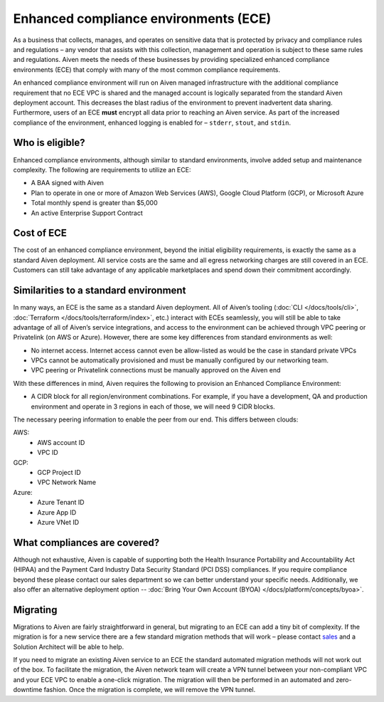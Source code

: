 Enhanced compliance environments (ECE)
===========================================

As a business that collects, manages, and operates on sensitive data that is protected by privacy and
compliance rules and regulations – any vendor that assists with this collection, management and
operation is subject to these same rules and regulations. Aiven meets the needs of these
businesses by providing specialized enhanced compliance environments (ECE) that comply with many
of the most common compliance requirements.

An enhanced compliance environment will run on Aiven managed infrastructure with the additional
compliance requirement that no ECE VPC is shared and the managed account is logically separated
from the standard Aiven deployment account. This decreases the blast radius of the environment
to prevent inadvertent data sharing. Furthermore, users of an ECE **must** encrypt all data prior
to reaching an Aiven service. As part of the increased compliance of the environment, enhanced logging
is enabled for – ``stderr``, ``stout``, and ``stdin``.

Who is eligible?
----------------
Enhanced compliance environments, although similar to standard environments, involve added setup
and maintenance complexity. The following are requirements to utilize an ECE:

- A BAA signed with Aiven
- Plan to operate in one or more of Amazon Web Services (AWS), Google Cloud Platform (GCP), or Microsoft Azure
- Total monthly spend is greater than $5,000
- An active Enterprise Support Contract

Cost of ECE
----------------
The cost of an enhanced compliance environment, beyond the initial eligibility requirements,
is exactly the same as a standard Aiven deployment. All service costs are the same and all
egress networking charges are still covered in an ECE. Customers can still take advantage of
any applicable marketplaces and spend down their commitment accordingly.

Similarities to a standard environment
------------------------------------------------
In many ways, an ECE is the same as a standard Aiven deployment. All of Aiven’s tooling
(:doc:`CLI </docs/tools/cli>`, :doc:`Terraform </docs/tools/terraform/index>`, etc.) interact with ECEs seamlessly, you will still be able to take advantage
of all of Aiven’s service integrations, and access to the environment can be achieved through
VPC peering or Privatelink (on AWS or Azure). However, there are some key differences from
standard environments as well:

- No internet access. Internet access cannot even be allow-listed as would be the case in standard private VPCs
- VPCs cannot be automatically provisioned and must be manually configured by our networking team.
- VPC peering or Privatelink connections must be manually approved on the Aiven end

With these differences in mind, Aiven requires the following to provision an Enhanced Compliance
Environment:

- A CIDR block for all region/environment combinations. For example, if you have a development, QA and production environment and operate in 3 regions in each of those, we will need 9 CIDR blocks.

The necessary peering information to enable the peer from our end. This differs between clouds:

AWS:
    * AWS account ID
    * VPC ID
GCP:
    * GCP Project ID
    * VPC Network Name
Azure:
    * Azure Tenant ID
    * Azure App ID
    * Azure VNet ID

What compliances are covered?
--------------------------------
Although not exhaustive, Aiven is capable of supporting both the Health Insurance Portability and
Accountability Act (HIPAA) and the Payment Card Industry Data Security Standard (PCI DSS)
compliances. If you require compliance beyond these please contact our sales department so we
can better understand your specific needs. Additionally, we also offer an alternative deployment
option -- :doc:`Bring Your Own Account (BYOA) </docs/platform/concepts/byoa>`.

Migrating
----------------
Migrations to Aiven are fairly straightforward in general, but migrating to an ECE can add a
tiny bit of complexity. If the migration is for a new service there are a few standard
migration methods that will work – please contact `sales <sales@aiven.io>`_ and a Solution Architect
will be able to help.

If you need to migrate an existing Aiven service to an ECE the standard automated migration
methods will not work out of the box. To facilitate the migration, the Aiven network
team will create a VPN tunnel between your non-compliant VPC and your ECE VPC to enable a
one-click migration. The migration will then be performed in an automated and zero-downtime
fashion. Once the migration is complete, we will remove the VPN tunnel.

